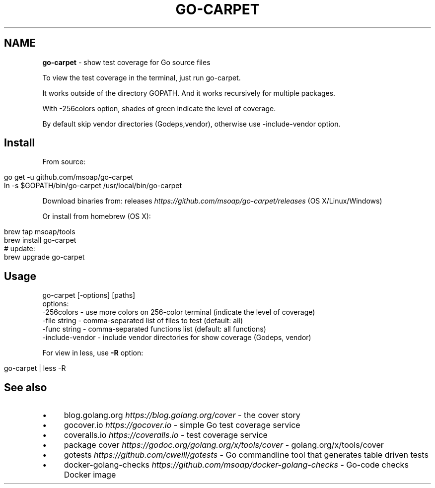 .\" generated with Ronn/v0.7.3
.\" http://github.com/rtomayko/ronn/tree/0.7.3
.
.TH "GO\-CARPET" "" "February 2017" "" ""
.
.SH "NAME"
\fBgo\-carpet\fR \- show test coverage for Go source files
.
.P
To view the test coverage in the terminal, just run go\-carpet\.
.
.P
It works outside of the directory GOPATH\. And it works recursively for multiple packages\.
.
.P
With \-256colors option, shades of green indicate the level of coverage\.
.
.P
By default skip vendor directories (Godeps,vendor), otherwise use \-include\-vendor option\.
.
.SH "Install"
From source:
.
.IP "" 4
.
.nf

go get \-u github\.com/msoap/go\-carpet
ln \-s $GOPATH/bin/go\-carpet /usr/local/bin/go\-carpet
.
.fi
.
.IP "" 0
.
.P
Download binaries from: releases \fIhttps://github\.com/msoap/go\-carpet/releases\fR (OS X/Linux/Windows)
.
.P
Or install from homebrew (OS X):
.
.IP "" 4
.
.nf

brew tap msoap/tools
brew install go\-carpet
# update:
brew upgrade go\-carpet
.
.fi
.
.IP "" 0
.
.SH "Usage"
.
.nf

go\-carpet [\-options] [paths]
options:
    \-256colors \- use more colors on 256\-color terminal (indicate the level of coverage)
    \-file string \- comma\-separated list of files to test (default: all)
    \-func string \- comma\-separated functions list (default: all functions)
    \-include\-vendor \- include vendor directories for show coverage (Godeps, vendor)
.
.fi
.
.P
For view in less, use \fB\-R\fR option:
.
.IP "" 4
.
.nf

go\-carpet | less \-R
.
.fi
.
.IP "" 0
.
.P
.
.SH "See also"
.
.IP "\(bu" 4
blog\.golang\.org \fIhttps://blog\.golang\.org/cover\fR \- the cover story
.
.IP "\(bu" 4
gocover\.io \fIhttps://gocover\.io\fR \- simple Go test coverage service
.
.IP "\(bu" 4
coveralls\.io \fIhttps://coveralls\.io\fR \- test coverage service
.
.IP "\(bu" 4
package cover \fIhttps://godoc\.org/golang\.org/x/tools/cover\fR \- golang\.org/x/tools/cover
.
.IP "\(bu" 4
gotests \fIhttps://github\.com/cweill/gotests\fR \- Go commandline tool that generates table driven tests
.
.IP "\(bu" 4
docker\-golang\-checks \fIhttps://github\.com/msoap/docker\-golang\-checks\fR \- Go\-code checks Docker image
.
.IP "" 0

